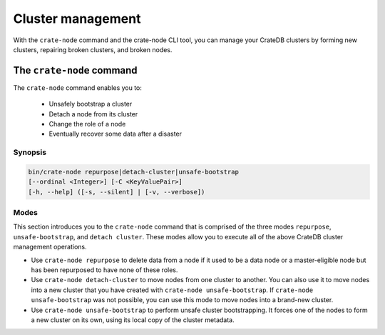 .. _cluster_management:

==================
Cluster management
==================

With the ``crate-node`` command and the crate-node CLI tool, you can manage your
CrateDB clusters by forming new clusters, repairing broken clusters, and broken
nodes.

The ``crate-node`` command
--------------------------

The ``crate-node`` command enables you to:

 * Unsafely bootstrap a cluster
 * Detach a node from its cluster
 * Change the role of a node
 * Eventually recover some data after a disaster

Synopsis
~~~~~~~~

.. code-block:: console

   bin/crate-node repurpose|detach-cluster|unsafe-bootstrap
   [--ordinal <Integer>] [-C <KeyValuePair>]
   [-h, --help] ([-s, --silent] | [-v, --verbose])

Modes
~~~~~

This section introduces you to the ``crate-node`` command that is comprised of
the three modes ``repurpose``, ``unsafe-bootstrap``, and ``detach cluster``.
These modes allow you to execute all of the above CrateDB cluster management
operations.

* Use ``crate-node repurpose`` to delete data from a node if it used to be a
  data node or a master-eligible node but has been repurposed to have none of
  these roles.

* Use ``crate-node detach-cluster`` to move nodes from one cluster to another.
  You can also use it to move nodes into a new cluster that you have created
  with ``crate-node unsafe-bootstrap``. If ``crate-node unsafe-bootstrap`` was
  not possible, you can use this mode to move nodes into a brand-new cluster.

* Use ``crate-node unsafe-bootstrap`` to perform unsafe cluster bootstrapping.
  It forces one of the nodes to form a new cluster on its own, using its local
  copy of the cluster metadata.

.. Examples for the use of the crate-node CLI tool
.. -----------------------------------------------

.. Find further, more detailed use-case examples and how-tos on the
.. ``crate-node`` command at :doc:`crate-node.rst`.
